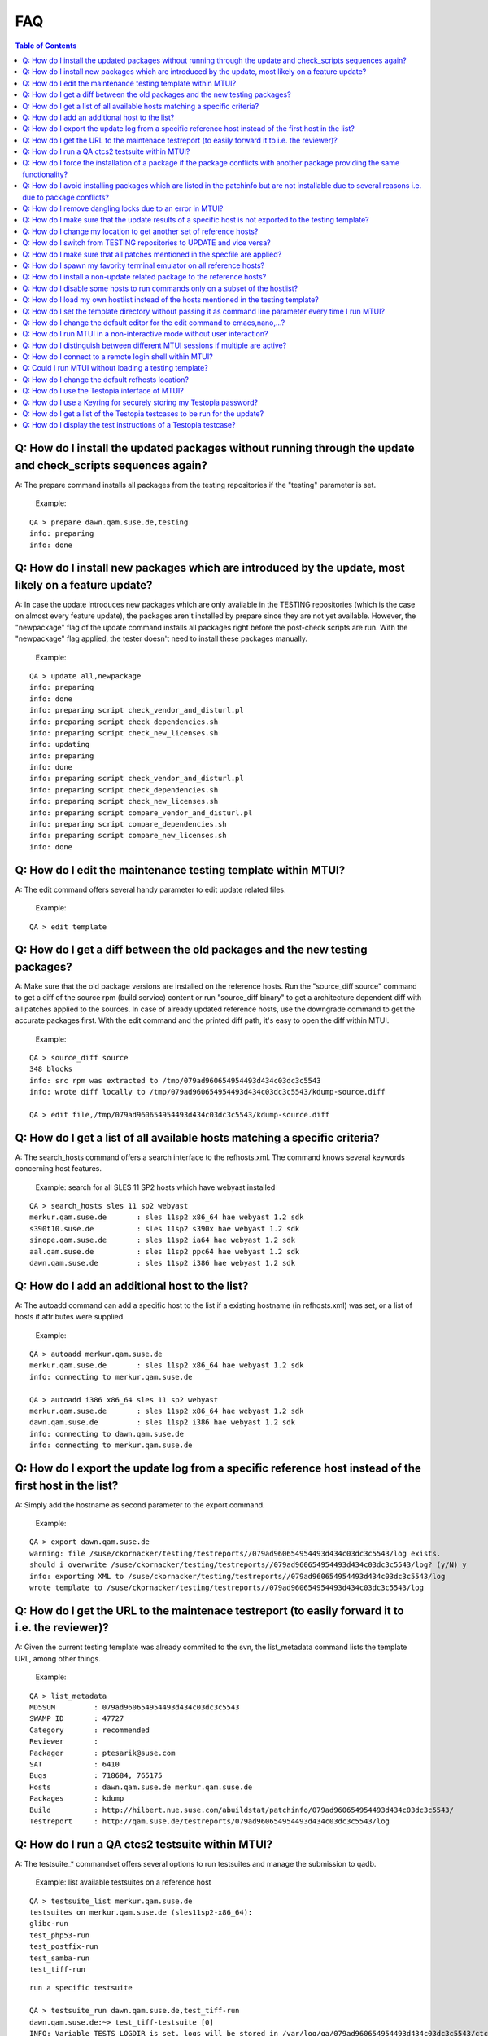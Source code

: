 .. vim: set tw=75 sts=2 sw=2 et

###
FAQ
###

.. contents:: Table of Contents
    :depth: 3

Q: How do I install the updated packages without running through the update and check_scripts sequences again?
##############################################################################################################

A: The prepare command installs all packages from the testing repositories
if the "testing" parameter is set.

 Example:

::

 QA > prepare dawn.qam.suse.de,testing
 info: preparing
 info: done

Q: How do I install new packages which are introduced by the update, most likely on a feature update?
#####################################################################################################

A: In case the update introduces new packages which are only available in the
TESTING repositories (which is the case on almost every feature update),
the packages aren't installed by prepare since they are not yet available.
However, the "newpackage" flag of the update command installs all packages
right before the post-check scripts are run. With the "newpackage" flag
applied, the tester doesn't need to install these packages manually.

 Example:

::

 QA > update all,newpackage
 info: preparing
 info: done
 info: preparing script check_vendor_and_disturl.pl
 info: preparing script check_dependencies.sh
 info: preparing script check_new_licenses.sh
 info: updating
 info: preparing
 info: done
 info: preparing script check_vendor_and_disturl.pl
 info: preparing script check_dependencies.sh
 info: preparing script check_new_licenses.sh
 info: preparing script compare_vendor_and_disturl.pl
 info: preparing script compare_dependencies.sh
 info: preparing script compare_new_licenses.sh
 info: done

Q: How do I edit the maintenance testing template within MTUI?
##############################################################

A: The edit command offers several handy parameter to edit update related
files.

 Example:

::

 QA > edit template

Q: How do I get a diff between the old packages and the new testing packages?
#############################################################################

A: Make sure that the old package versions are installed on the reference
hosts. Run the "source_diff source" command to get a diff of the source rpm
(build service) content or run "source_diff binary" to get a architecture
dependent diff with all patches applied to the sources. In case of already
updated reference hosts, use the downgrade command to get the accurate
packages first.
With the edit command and the printed diff path, it's easy to open the
diff within MTUI.

 Example:

::

 QA > source_diff source
 348 blocks
 info: src rpm was extracted to /tmp/079ad960654954493d434c03dc3c5543
 info: wrote diff locally to /tmp/079ad960654954493d434c03dc3c5543/kdump-source.diff

 QA > edit file,/tmp/079ad960654954493d434c03dc3c5543/kdump-source.diff

Q: How do I get a list of all available hosts matching a specific criteria?
###########################################################################

A: The search_hosts command offers a search interface to the refhosts.xml.
The command knows several keywords concerning host features.

 Example:
 search for all SLES 11 SP2 hosts which have webyast installed

::

 QA > search_hosts sles 11 sp2 webyast
 merkur.qam.suse.de       : sles 11sp2 x86_64 hae webyast 1.2 sdk
 s390t10.suse.de          : sles 11sp2 s390x hae webyast 1.2 sdk
 sinope.qam.suse.de       : sles 11sp2 ia64 hae webyast 1.2 sdk
 aal.qam.suse.de          : sles 11sp2 ppc64 hae webyast 1.2 sdk
 dawn.qam.suse.de         : sles 11sp2 i386 hae webyast 1.2 sdk

Q: How do I add an additional host to the list?
###############################################

A: The autoadd command can add a specific host to the list if a existing
hostname (in refhosts.xml) was set, or a list of hosts if attributes were
supplied.

 Example:

::

 QA > autoadd merkur.qam.suse.de
 merkur.qam.suse.de       : sles 11sp2 x86_64 hae webyast 1.2 sdk
 info: connecting to merkur.qam.suse.de

 QA > autoadd i386 x86_64 sles 11 sp2 webyast
 merkur.qam.suse.de       : sles 11sp2 x86_64 hae webyast 1.2 sdk
 dawn.qam.suse.de         : sles 11sp2 i386 hae webyast 1.2 sdk
 info: connecting to dawn.qam.suse.de
 info: connecting to merkur.qam.suse.de

Q: How do I export the update log from a specific reference host instead of the first host in the list?
#######################################################################################################

A: Simply add the hostname as second parameter to the export command.

 Example:

::

 QA > export dawn.qam.suse.de
 warning: file /suse/ckornacker/testing/testreports//079ad960654954493d434c03dc3c5543/log exists.
 should i overwrite /suse/ckornacker/testing/testreports//079ad960654954493d434c03dc3c5543/log? (y/N) y
 info: exporting XML to /suse/ckornacker/testing/testreports//079ad960654954493d434c03dc3c5543/log
 wrote template to /suse/ckornacker/testing/testreports//079ad960654954493d434c03dc3c5543/log

Q: How do I get the URL to the maintenace testreport (to easily forward it to i.e. the reviewer)?
#################################################################################################

A: Given the current testing template was already commited to the svn, the
list_metadata command lists the template URL, among other things.

 Example:

::

 QA > list_metadata
 MD5SUM         : 079ad960654954493d434c03dc3c5543
 SWAMP ID       : 47727
 Category       : recommended
 Reviewer       :
 Packager       : ptesarik@suse.com
 SAT            : 6410
 Bugs           : 718684, 765175
 Hosts          : dawn.qam.suse.de merkur.qam.suse.de
 Packages       : kdump
 Build          : http://hilbert.nue.suse.com/abuildstat/patchinfo/079ad960654954493d434c03dc3c5543/
 Testreport     : http://qam.suse.de/testreports/079ad960654954493d434c03dc3c5543/log

Q: How do I run a QA ctcs2 testsuite within MTUI?
#################################################

A: The testsuite_* commandset offers several options to run testsuites and
manage the submission to qadb.

 Example:
 list available testsuites on a reference host

::

 QA > testsuite_list merkur.qam.suse.de
 testsuites on merkur.qam.suse.de (sles11sp2-x86_64):
 glibc-run
 test_php53-run
 test_postfix-run
 test_samba-run
 test_tiff-run

.. class:: bg-info

::

 run a specific testsuite

 QA > testsuite_run dawn.qam.suse.de,test_tiff-run
 dawn.qam.suse.de:~> test_tiff-testsuite [0]
 INFO: Variable TESTS_LOGDIR is set, logs will be stored in /var/log/qa/079ad960654954493d434c03dc3c5543/ctcs2.
 Initializing test run for control file qa_tiff.tcf...
 Current time: Fri Jun 29 18:21:15 CEST 2012
 **** Test in progress ****
 **** Test run complete ****
 Current time: Fri Jun 29 18:22:32 CEST 2012
 Exiting test run..
 Displaying report...
 Total test time: 1m17s
 Tests skipped:
 tiffcrop-R90-logluv-3c-16b.sh ran 1 times in 1s, had skipped on 1 attempts.
 Tests passed:
 bmp2tiff_palette.sh bmp2tiff_rgb.sh common.sh gif2tiff.sh ppm2tiff_pbm.sh

.. class:: bg-info

::

 submit the testsuite results to qadb

 QA > testsuite_submit dawn.qam.suse.de,test_tiff-run
 info: please specify rd-qa NIS password
 Password:
 info: submission for dawn.qam.suse.de (sles11sp2-i386): http://qadb.ext.suse.de/qadb/submission.php?submission_id=12495
 info: done

Q: How do I force the installation of a package if the package conflicts with another package providing the same functionality?
###############################################################################################################################

A: The package installation can be forced either with the prepare command and
the "force" parameter or the update command and the "force" parameter.

 Example:

::

 QA > prepare all,force
 info: preparing
 info: done

Q: How do I avoid installing packages which are listed in the patchinfo but are not installable due to several reasons i.e. due to package conflicts?
#####################################################################################################################################################

A: To avoid installing additional packages, add the "installed" parameter
either to the prepare or the update command.

 Example:

::

 QA > update all,installed
 info: preparing
 info: done
 info: updating
 info: done

Q: How do I remove dangling locks due to an error in MTUI?
##########################################################

A: Run MTUI on the same hosts again and remove the locks using the run command.

 Example:

::

 QA > run all,rm /var/lock/mtui.lock

Q: How do I make sure that the update results of a specific host is not exported to the testing template?
#########################################################################################################

A: MTUI exports the results of all hosts from the list to the template,
even the disabled once. This means that all hosts which are for example
temporary added to the session need to be removed in order to not add them
to the template.

 Example:

::

 QA > remove_host merkur.qam.suse.de
 info: closing connection to merkur.qam.suse.de

Q: How do I change my location to get another set of reference hosts?
#####################################################################

A: Changing the current location is possible using the set_location command.

 Example:

::

 QA > search_hosts sles 11 sp1 xen guest
 xenu32-11-1.qam.suse.de  : sles 11sp1 i386 kernel guest xen sdk
 xenu64-11-1.qam.suse.de  : sles 11sp1 x86_64 kernel guest xen sdk

 QA > set_location emeavirt
 info: changed location from "default" to "emeavirt"

 QA > search_hosts sles 11 sp1 xen guest
 boronen.qam.suse.de      : sles 11sp1 x86_64 guest xen sdk
 teladi.qam.suse.de       : sles 11sp1 i386 guest xen sdk

Q: How do I switch from TESTING repositories to UPDATE and vice versa?
######################################################################

A: The set_repo command uses rep-clean.sh to switch between TESTING and
UPDATE repos on the reference hosts. The repositories need to be
correctly named on the hosts.

 Example:

::

 QA > set_repo all,testing

Q: How do I make sure that all patches mentioned in the specfile are applied?
#############################################################################

A: The source_verify command gives a hint if the mentioned patches are applied.
To be completely sure, a manual check is recommended.

 Example:

::

 QA > source_verify
 Patches in /tmp/03fe7308f8c5df7a1dcf4f9036872052/udev/udev.spec:
 0005-cdrom_id-retry-to-open-the-device-if-EBUSY.patch: applied
 0334-keymap-Fix-invalid-map-line.patch       : applied
 0335-keymap-include-linux-limits.h.patch     : applied
 0336-keymap-linux-input.h-get-absolute-include-path-from-.patch: applied

Q: How do I spawn my favority terminal emulator on all reference hosts?
#######################################################################

A: MTUI offers an interface for the tester to add his own script to spawn a
terminal emulator on the reference hosts. MTUI passes the hostnames
to the script and the script should connect a shell to that hosts.
Currently, scripts for gnome-terminal (GNOME), konsole (KDE) and xterm are
available.

 Example:

::

 QA > terms gnome

Q: How do I install a non-update related package to the reference hosts?
########################################################################

A: MTUI manages install and uninstall operations with the respective commands.
The repositories are not changed during the installation.

 Example:

::

 QA > install all,gnome-js-common
 info: installing
 info: done

 QA > uninstall all,gnome-js-common
 info: removing
 info: done

Q: How do I disable some hosts to run commands only on a subset of the hostlist?
################################################################################

A: From time to time it may be useful to update, downgrade or run a command
only on a subset of reference hosts while staying connected to the others.
The set_host_state command temporary disables and/or enables specific hosts.

 Example:

::

 QA > list_hosts
 dawn.qam.suse.de     (sles11sp2-i386)    : Enabled (parallel)
 sinope.qam.suse.de   (sles11sp2-ia64)    : Enabled (parallel)
 aal.qam.suse.de      (sles11sp2-ppc64)   : Enabled (parallel)
 s390t10.suse.de      (sles11sp2-s390x)   : Enabled (parallel)
 merkur.qam.suse.de   (sles11sp2-x86_64)  : Enabled (parallel)

 QA > set_host_state sinope.qam.suse.de,dawn.qam.suse.de,merkur.qam.suse.de,disabled

 QA > list_hosts
 dawn.qam.suse.de     (sles11sp2-i386)    : Disabled (parallel)
 sinope.qam.suse.de   (sles11sp2-ia64)    : Disabled (parallel)
 aal.qam.suse.de      (sles11sp2-ppc64)   : Enabled (parallel)
 s390t10.suse.de      (sles11sp2-s390x)   : Enabled (parallel)
 merkur.qam.suse.de   (sles11sp2-x86_64)  : Disabled (parallel)

 QA > set_host_state all,enabled

 QA > list_hosts
 dawn.qam.suse.de     (sles11sp2-i386)    : Enabled (parallel)
 sinope.qam.suse.de   (sles11sp2-ia64)    : Enabled (parallel)
 aal.qam.suse.de      (sles11sp2-ppc64)   : Enabled (parallel)
 s390t10.suse.de      (sles11sp2-s390x)   : Enabled (parallel)
 merkur.qam.suse.de   (sles11sp2-x86_64)  : Enabled (parallel)

Q: How do I load my own hostlist instead of the hosts mentioned in the testing template?
########################################################################################

A: Usually it's sufficient to simply load the hosts from the template and add
or remove reference hosts with the respecting commands. For some
corner-cases, like exclusive automated testing on virtual machines, the
hostlist could be overwritten with the "-o" CLI parameter.

 Example:

::

 # mtui -o "d51.suse.de,sle11test d122.suse.de,sp2test" -m 079ad960654954493d434c03dc3c5543
 info: connecting to d51.suse.de
 info: connecting to d122.suse.de
 QA >

Q: How do I set the template directory without passing it as command line parameter every time I run MTUI?
##########################################################################################################

A: The template directory can be set in the MTUI user configuration file in
either /etc/mtui.cfg or ~/.mtuirc. Additionally, setting the template directory
with $TEMPLATEDIR still works but is superseded by the templatedir option in
the configuration file.

 Example:

::

 # cat ~/.mtuirc
 # MTUI user configuration file
 [mtui]
 templatedir=/tmp/testing/testreports/

Q: How do I change the default editor for the edit command to emacs,nano,...?
#############################################################################

A: The $EDITOR environment variable is used to get the editor and defaults to
vi. For the commit command, svn checks for the $SVN_EDITOR variable.

 Example:

::

 # EDITOR=nano mtui -m 079ad960654954493d434c03dc3c5543

Q: How do I run MTUI in a non-interactive mode without user interaction?
########################################################################

A: To simply run an update on the testhosts and export the log, it's
sufficient to pass the "-n" or "--non-interactive" parameter to MTUI.
However, there is an extension to this when also setting a prerun script
with the "-p" (--prerun) parameter. MTUI runs then a user-defined,
non-interactive session.

 Example:

::

 # cat prerun.example
 # this is a prerun example file
 run all,uname -a
 list_hosts
 quit

 # mtui -n -p prerun.example -m 3abae703e3caa9c58bc38f6d04a2387b
 info: connecting to merkur.qam.suse.de
 info: connecting to s390t10.suse.de
 info: connecting to dawn.qam.suse.de

 QA > run all,uname -a
 merkur.qam.suse.de:~> uname -a [0]
 Linux merkur 3.0.31-0.9-default #1 SMP Tue May 22 21:44:30 UTC 2012 (2dc3831) x86_64 x86_64 x86_64 GNU/Linux

 s390t10.suse.de:~> uname -a [0]
 Linux s390t10 3.0.34-0.7-default #1 SMP Tue Jun 19 09:56:30 UTC 2012 (fbfc70c) s390x s390x s390x GNU/Linux

 dawn.qam.suse.de:~> uname -a [0]
 Linux dawn 3.0.31-0.9-pae #1 SMP Tue May 22 21:44:30 UTC 2012 (2dc3831) i686 i686 i386 GNU/Linux

 info: done

 QA > list_hosts
 dawn.qam.suse.de     (sles11sp2-i386)    : Enabled (parallel)
 s390t10.suse.de      (sles11sp2-s390x)   : Enabled (parallel)
 merkur.qam.suse.de   (sles11sp2-x86_64)  : Enabled (parallel)

 QA > quit
 save log? (Y/n)
 info: saving output to /suse/ckornacker/testing/testreports//3abae703e3caa9c58bc38f6d04a2387b/output/log.xml
 info: closing connection to merkur.qam.suse.de
 info: closing connection to s390t10.suse.de
 info: closing connection to dawn.qam.suse.de

Q: How do I distinguish between different MTUI sessions if multiple are active?
###############################################################################

A: From time to time it's feasible to have multiple MTUI sessions with
different updates active. Usability might suffer in this case since there
is no easy way to distinguishe different sessions at first glance.
With the set_session_name command, each MTUI session can be named as part
of the prompt string.

 Example:

::

 QA >

 QA > set_session_name sle10-bind

 QA:sle10-bind >

Q: How do I connect to a remote login shell within MTUI?
########################################################

A: The "shell" command invokes a remote login shell on the target host.

 Example:

::

 QA > shell merkur.qam.suse.de
 Last login: Fri Nov  9 16:40:28 2012 from f167.suse.de
 --------------------------------------------------------------------
 M A I N T E N A N C E    U P D A T E    R E F E R E N C E    H O S T
 * * * * *    O n l y   a u t h o r i z e d   s t a f f   * * * * * *
 --------------------------------------------------------------------

 This is the reference host for

 Product:      SLES 11 SP2
 Architecture: x86_64

 Don't change anything on this system, if you're not allowed to do so.

 Make sure you are familiar with
 https://wiki.innerweb.novell.com/index.php/RD-OPS_QA/HowTos/reference_host_setup
 ---------------------------------------------------------------------

 merkur:~ #

Q: Could I run MTUI without loading a testing template?
#######################################################

A: Yes, with the current MTUI version loading a template at start isn't
mandatory anymore. After startup, a bare shell is able to run remote commands
on all connected hosts. Since no hosts are loaded at  start, adding hosts to
the session could either be done with the -s parameter or the corresponding
MTUI commands.

 Example:

::

 # mtui
 QA > list_metadata
 MD5SUM         :
 SWAMP ID       :
 Category       :
 Reviewer       :
 Packager       :
 Bugs           :
 Hosts          :
 Packages       :

 QA > load_template e65aa2ec57d9176e397c320d3d69a370
 info: connecting to merkur.qam.suse.de
 info: connecting to s390vsw116.suse.de
 info: connecting to s390vsw020.suse.de
 info: connecting to dawn.qam.suse.de

 QA > list_metadata
 MD5SUM         : e65aa2ec57d9176e397c320d3d69a370
 SWAMP ID       : 49275
 Category       : security
 Reviewer       :
 Packager       : mrueckert@suse.com
 SAT            : 6833
 Bugs           : 775649, 775653
 Hosts          : dawn.qam.suse.de merkur.qam.suse.de s390vsw020.suse.de s390vsw116.suse.de
 Packages       : hawk hawk-templates
 Build          : http://hilbert.nue.suse.com/abuildstat/patchinfo/e65aa2ec57d9176e397c320d3d69a370/
 Testreport     : http://qam.suse.de/testreports/e65aa2ec57d9176e397c320d3d69a370/log

Q: How do I change the default refhosts location?
#################################################

A: In case you don't want to use the "default" refhost location, i.e. if you
have a local or virtual set of reference hosts, you can set your personal
location in the ~/.mtuirc configuration file. This liminates the need to use
the -l/--location command line parameter on each mtui run.

 Example:

::

 # cat ~/.mtuirc
 # MTUI user configuration file
 [mtui]
 location=emeavirt

Q: How do I use the Testopia interface of MTUI?
###############################################

A: Since there are no generic credentials for using Bugzilla/Testopia, everyone
willing to use Testopia from within MTUI needs to add a valid Bugzilla username
and password to the config file. Currently supported testopia actions are
listing testcases for the current update as well as arbitrary testcases,
editing and creating testcases. Access to the testcases is cached within MTUI
and usually faster than using the Testopia webUI.

 Example:

::

 # cat ~/.mtuirc
 # MTUI user configuration file
 [testopia]
 user=mylogin
 pass=test123

Q: How do I use a Keyring for securely storing my Testopia password?
####################################################################

A: Provided python-keyring is installed, MTUI supports storing passwords in
GnomeKeyring and KWallet. To store the password for the first time, it has to
be set in the configuration file (see
[[RD-OPS_QA/MTUI-FAQ#Q:_How_do_I_use_the_Testopia_interface_of_MTUI.3F|Q: How
do I use the Testopia interface of MTUI?]]). When running MTUI, the password is
stored in the default keyring and can be removed from the configuration file.
Changing the password works adding the new password to the MTUI configuration
file

Q: How do I get a list of the Testopia testcases to be run for the update?
##########################################################################

A: The testopia_list command lists all package testcases for the update.

 Example:

::

 QA > testopia_list
 try driver update                      : confirmed (manual)
 https://bugzilla.novell.com/tr_show_case.cgi?case_id=232740

 check for rpm errors                   : confirmed (manual)
 https://bugzilla.novell.com/tr_show_case.cgi?case_id=232741

Q: How do I display the test instructions of a Testopia testcase?
#################################################################

A: Testcase actions can be displayed for arbitrary testcase IDs with the
testopia_show command.

 Example:

::

 QA > testopia_show 232740
 Testcase summary: try driver update
 Testcase requirements:
 Testcase URL: https://bugzilla.novell.com/tr_show_case.cgi?case_id=232740
 Testcase actions:

.. class:: bg-info

 try to update a driver with a driver CD according to documentation in:
 attachment to bugzilla bug #21040 (http://bugzilla.suse.de/show_bug.cgi?id=21040)

 testcase added after UL-RC4, due to BUG 21040
